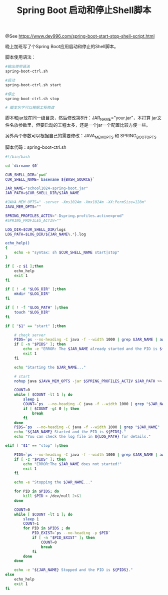 #+TITLE: Spring Boot 启动和停止Shell脚本

@See https://www.dev996.com/spring-boot-start-stop-shell-script.html

晚上加班写了个Spring Boot应用启动和停止的Shell脚本。

脚本使用语法：
#+BEGIN_SRC bash
#输出使用语法
spring-boot-ctrl.sh

#启动
spring-boot-ctrl.sh start

#停止
spring-boot-ctrl.sh stop

# 脚本名字可以根据工程修改
#+END_SRC

脚本和jar放在同一级目录，然后修改第8行：JAR_NAME=”your.jar”，本打算 jar文件名放参数里，但要启动的工程太多，还是一个jar一个配置比较方便一些。

另外两个参数可以根据自己的需要修改：JAVA_MEM_OPTS 和 SPRING_BOOT_OPTS

脚本代码：spring-boot-ctrl.sh
#+BEGIN_SRC bash
#!/bin/bash

cd `dirname $0`

CUR_SHELL_DIR=`pwd`
CUR_SHELL_NAME=`basename ${BASH_SOURCE}`

JAR_NAME="school1024-spring-boot.jar"
JAR_PATH=$CUR_SHELL_DIR/$JAR_NAME

#JAVA_MEM_OPTS=" -server -Xms1024m -Xmx1024m -XX:PermSize=128m"
JAVA_MEM_OPTS=""

SPRING_PROFILES_ACTIV="-Dspring.profiles.active=prod"
#SPRING_PROFILES_ACTIV=""

LOG_DIR=$CUR_SHELL_DIR/logs
LOG_PATH=$LOG_DIR/${JAR_NAME%.*}.log

echo_help()
{
    echo -e "syntax: sh $CUR_SHELL_NAME start|stop"
}

if [ -z $1 ];then
    echo_help
    exit 1
fi

if [ ! -d "$LOG_DIR" ];then
    mkdir "$LOG_DIR"
fi

if [ ! -f "$LOG_PATH" ];then
    touch "$LOG_DIR"
fi

if [ "$1" == "start" ];then

    # check server
    PIDS=`ps --no-heading -C java -f --width 1000 | grep $JAR_NAME | awk '{print $2}'`
    if [ -n "$PIDS" ]; then
        echo -e "ERROR: The $JAR_NAME already started and the PID is ${PIDS}."
        exit 1
    fi

    echo "Starting the $JAR_NAME..."

    # start
    nohup java $JAVA_MEM_OPTS -jar $SPRING_PROFILES_ACTIV $JAR_PATH >> $LOG_PATH 2>&1 &

    COUNT=0
    while [ $COUNT -lt 1 ]; do
        sleep 1
        COUNT=`ps  --no-heading -C java -f --width 1000 | grep "$JAR_NAME" | awk '{print $2}' | wc -l`
        if [ $COUNT -gt 0 ]; then
            break
        fi
    done
    PIDS=`ps  --no-heading -C java -f --width 1000 | grep "$JAR_NAME" | awk '{print $2}'`
    echo "${JAR_NAME} Started and the PID is ${PIDS}."
    echo "You can check the log file in ${LOG_PATH} for details."

elif [ "$1" == "stop" ];then

    PIDS=`ps --no-heading -C java -f --width 1000 | grep $JAR_NAME | awk '{print $2}'`
    if [ -z "$PIDS" ]; then
        echo "ERROR:The $JAR_NAME does not started!"
        exit 1
    fi

    echo -e "Stopping the $JAR_NAME..."

    for PID in $PIDS; do
        kill $PID > /dev/null 2>&1
    done

    COUNT=0
    while [ $COUNT -lt 1 ]; do
        sleep 1
        COUNT=1
        for PID in $PIDS ; do
            PID_EXIST=`ps --no-heading -p $PID`
            if [ -n "$PID_EXIST" ]; then
                COUNT=0
                break
            fi
        done
    done

    echo -e "${JAR_NAME} Stopped and the PID is ${PIDS}."
else
    echo_help
    exit 1
fi
#+END_SRC

